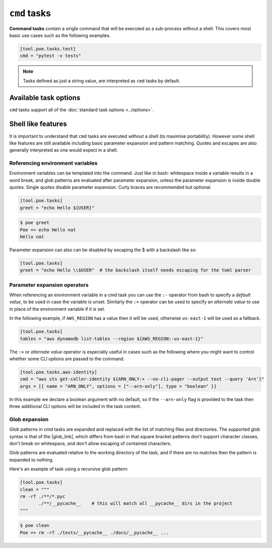 ``cmd`` tasks
=============

**Command tasks** contain a single command that will be executed as a sub-process without a shell. This covers most basic use cases such as the following examples.

.. code-block:: toml

  [tool.poe.tasks.test]
  cmd = "pytest -v tests"

.. note::

  Tasks defined as just a string value, are interpreted as ``cmd`` tasks by default.


Available task options
----------------------

``cmd`` tasks support all of the :doc:`standard task options <../options>`.


Shell like features
-------------------

It is important to understand that ``cmd`` tasks are executed without a shell (to maximise portability). However some shell like features are still available including basic parameter expansion and pattern matching. Quotes and escapes are also generally interpreted as one would expect in a shell.

.. _ref_env_vars:


Referencing environment variables
~~~~~~~~~~~~~~~~~~~~~~~~~~~~~~~~~

Environment variables can be templated into the command. Just like in bash: whitespace inside a variable results in a word break, and glob patterns are evaluated after parameter expansion, unless the parameter expansion is inside double quotes. Single quotes disable parameter expansion. Curly braces are recommended but optional.

.. code-block:: toml

  [tool.poe.tasks]
  greet = "echo Hello ${USER}"

.. code-block:: sh

  $ poe greet
  Poe => echo Hello nat
  Hello nat

Parameter expansion can also can be disabled by escaping the $ with a backslash like so:

.. code-block:: toml

  [tool.poe.tasks]
  greet = "echo Hello \\$USER"  # the backslash itself needs escaping for the toml parser


Parameter expansion operators
~~~~~~~~~~~~~~~~~~~~~~~~~~~~~

When referencing an environment variable in a cmd task you can use the ``:-`` operator from bash to specify a *default value*, to be used in case the variable is unset. Similarly the ``:+`` operator can be used to specify an *alternate value* to use in place of the environment variable if it *is* set.

In the following example, if ``AWS_REGION`` has a value then it will be used, otherwise ``us-east-1`` will be used as a fallback.

.. code-block:: toml

  [tool.poe.tasks]
  tables = "aws dynamodb list-tables --region ${AWS_REGION:-us-east-1}"

The ``:+`` or *alternate value* operator is especially useful in cases such as the following where you might want to control whether some CLI options are passed to the command.

.. code-block:: toml

  [tool.poe.tasks.aws-identity]
  cmd = "aws sts get-caller-identity ${ARN_ONLY:+ --no-cli-pager --output text --query 'Arn'}"
  args = [{ name = "ARN_ONLY", options = ["--arn-only"], type = "boolean" }]

In this example we declare a boolean argument with no default, so if the ``--arn-only`` flag is provided to the task then three additional CLI options will be included in the task content.


Glob expansion
~~~~~~~~~~~~~~

Glob patterns in cmd tasks are expanded and replaced with the list of matching files and directories. The supported glob syntax is that of the |glob_link|, which differs from bash in that square bracket patterns don't support character classes, don't break on whitespace, and don't allow escaping of contained characters.

Glob patterns are evaluated relative to the working directory of the task, and if there are no matches then the pattern is expanded to nothing.

Here's an example of task using a recursive glob pattern:

.. code-block:: toml

  [tool.poe.tasks]
  clean = """
  rm -rf ./**/*.pyc
         ./**/__pycache__    # this will match all __pycache__ dirs in the project
  """

.. code-block:: sh

  $ poe clean
  Poe => rm -rf ./tests/__pycache__ ./docs/__pycache__ ...

.. seealso::

  Notice that this example also demonstrates that comments and excess whitespace (including new lines) are ignored, without needing to escape new lines.

.. seealso::

  Just like in bash, the glob pattern can be escaped by wrapping it in quotes, or preceding it with a backslash.


.. |glob_link| raw:: html

   <a href="https://docs.python.org/3/library/glob.html" target="_blank">python standard library glob module</a>
